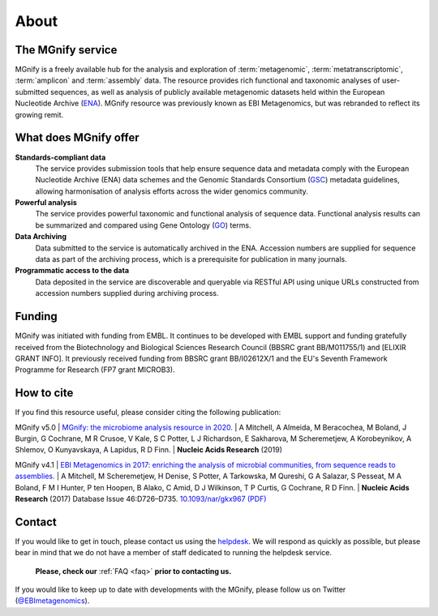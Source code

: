 About
=====

----------------------------
The MGnify service
----------------------------

MGnify is a freely available hub for the analysis and exploration of :term:`metagenomic`, :term:`metatranscriptomic`, :term:`amplicon` and :term:`assembly` data. The resource provides rich functional and taxonomic analyses of user-submitted sequences, as well as analysis of publicly available metagenomic datasets held within the European Nucleotide Archive (`ENA <https://www.ebi.ac.uk/ena>`_).
MGnify resource was previously known as EBI Metagenomics, but was rebranded to reflect its growing remit.

--------------------------------
What does MGnify offer
--------------------------------
**Standards-compliant data**
    The service provides submission tools that help ensure sequence data and metadata comply with the European Nucleotide Archive (ENA) data schemes and the Genomic Standards Consortium (`GSC <https://press3.mcs.anl.gov/gensc/>`_) metadata guidelines, allowing harmonisation of analysis efforts across the wider genomics community.
**Powerful analysis**
    The service provides powerful taxonomic and functional analysis of sequence data. Functional analysis results can be summarized and compared using Gene Ontology (`GO <http://geneontology.org>`_) terms.
**Data Archiving**
    Data submitted to the service is automatically archived in the ENA. Accession numbers are supplied for sequence data as part of the archiving process, which is a prerequisite for publication in many journals.
**Programmatic access to the data**
    Data deposited in the service are discoverable and queryable via RESTful API using unique URLs constructed from accession numbers supplied during archiving process.

-------
Funding
-------
MGnify was initiated with funding from EMBL. It continues to be developed with EMBL support and funding gratefully received from the Biotechnology and Biological Sciences Research Council (BBSRC grant BB/M011755/1) and [ELIXIR GRANT INFO]. It previously received funding from BBSRC grant BB/I02612X/1 and the EU's Seventh Framework Programme for Research (FP7 grant MICROB3).

-----------
How to cite
-----------
If you find this resource useful, please consider citing the following publication:

MGnify v5.0
| `MGnify: the microbiome analysis resource in 2020. <https://academic.oup.com/nar/advance-article/doi/10.1093/nar/gkz1035/5614179>`_
| A Mitchell,  A Almeida,  M Beracochea,  M Boland, J Burgin,  G Cochrane,  M R Crusoe,  V Kale,  S C Potter, L J Richardson,  E Sakharova,  M Scheremetjew, A Korobeynikov,  A Shlemov,  O Kunyavskaya,  A Lapidus, R D Finn.
| **Nucleic Acids Research** (2019)

MGnify v4.1
| `EBI Metagenomics in 2017: enriching the analysis of microbial communities, from sequence reads to assemblies. <https://academic.oup.com/nar/article/46/D1/D726/4561650>`_
| A Mitchell, M Scheremetjew, H Denise, S Potter, A Tarkowska, M Qureshi, G A Salazar, S Pesseat, M A Boland, F M I Hunter, P ten Hoopen, B Alako, C Amid, D J Wilkinson, T P Curtis, G Cochrane, R D Finn.
| **Nucleic Acids Research** (2017) Database Issue 46:D726–D735. `10.1093/nar/gkx967 (PDF) <https://academic.oup.com/nar/article-pdf/46/D1/D726/23162872/gkx967.pdf>`_

-------
Contact
-------
If you would like to get in touch, please contact us using the `helpdesk <metagenomics-help@ebi.ac.uk>`_. We will respond as quickly as possible, but please bear in mind that we do not have a member of staff dedicated to running the helpdesk service.

   **Please, check our** :ref:`FAQ <faq>` **prior to contacting us.**

If you would like to keep up to date with developments with the MGnify, please follow us on Twitter (`@EBImetagenomics <https://twitter.com/ebimetagenomics>`_).

